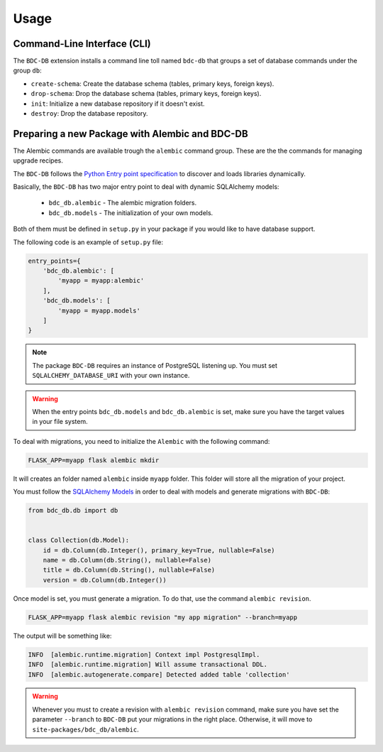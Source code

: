 ..
    This file is part of BDC-DB.
    Copyright (C) 2020 INPE.

    BDC-DB is a free software; you can redistribute it and/or modify it
    under the terms of the MIT License; see LICENSE file for more details.


Usage
=====


Command-Line Interface (CLI)
----------------------------


The ``BDC-DB`` extension installs a command line toll named ``bdc-db`` that groups a set of database commands under the group ``db``:

- ``create-schema``: Create the database schema (tables, primary keys, foreign keys).

- ``drop-schema``: Drop the database schema (tables, primary keys, foreign keys).

- ``init``: Initialize a new database repository if it doesn't exist.

- ``destroy``: Drop the database repository.


Preparing a new Package with Alembic and BDC-DB
-----------------------------------------------


The Alembic commands are available trough the ``alembic`` command group. These are the the commands for managing upgrade recipes.

The ``BDC-DB`` follows the `Python Entry point specification <https://packaging.python.org/specifications/entry-points/>`_ to
discover and loads libraries dynamically.

Basically, the ``BDC-DB`` has two major entry point to deal with dynamic SQLAlchemy models:

    - ``bdc_db.alembic`` - The alembic migration folders.
    - ``bdc_db.models`` - The initialization of your own models.

Both of them must be defined in ``setup.py`` in your package if you would like to have database support.

The following code is an example of ``setup.py`` file:

.. code-block:: python

        entry_points={
            'bdc_db.alembic': [
                'myapp = myapp:alembic'
            ],
            'bdc_db.models': [
                'myapp = myapp.models'
            ]
        }


.. note::

        The package ``BDC-DB`` requires an instance of PostgreSQL listening up. You must set ``SQLALCHEMY_DATABASE_URI`` with your
        own instance.


.. warning::

        When the entry points ``bdc_db.models`` and ``bdc_db.alembic`` is set, make sure you have the target values in your file system.


To deal with migrations, you need to initialize the ``Alembic`` with the following command:

.. code-block:: shell

        FLASK_APP=myapp flask alembic mkdir

It will creates an folder named ``alembic`` inside ``myapp`` folder. This folder will store all the migration of your project.

You must follow the `SQLAlchemy Models <https://flask-sqlalchemy.palletsprojects.com/en/2.x/models/>`_ in order to deal with models and generate migrations with ``BDC-DB``:

.. code-block:: python

        from bdc_db.db import db


        class Collection(db.Model):
            id = db.Column(db.Integer(), primary_key=True, nullable=False)
            name = db.Column(db.String(), nullable=False)
            title = db.Column(db.String(), nullable=False)
            version = db.Column(db.Integer())


Once model is set, you must generate a migration. To do that, use the command ``alembic revision``.


.. code-block:: shell

        FLASK_APP=myapp flask alembic revision "my app migration" --branch=myapp


The output will be something like:

.. code-block:: shell

        INFO  [alembic.runtime.migration] Context impl PostgresqlImpl.
        INFO  [alembic.runtime.migration] Will assume transactional DDL.
        INFO  [alembic.autogenerate.compare] Detected added table 'collection'


.. warning::

        Whenever you must to create a revision with ``alembic revision`` command, make sure you have set the parameter ``--branch``
        to ``BDC-DB`` put your migrations in the right place. Otherwise, it will move to ``site-packages/bdc_db/alembic``.
